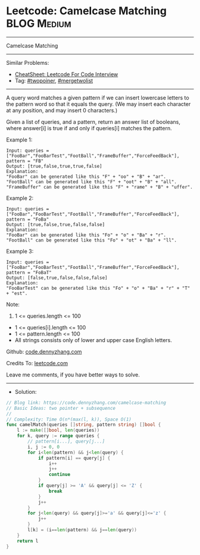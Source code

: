 * Leetcode: Camelcase Matching                                  :BLOG:Medium:
#+STARTUP: showeverything
#+OPTIONS: toc:nil \n:t ^:nil creator:nil d:nil
:PROPERTIES:
:type:     twopoiner, mergetwolist
:END:
---------------------------------------------------------------------
Camelcase Matching
---------------------------------------------------------------------
#+BEGIN_HTML
<a href="https://github.com/dennyzhang/code.dennyzhang.com/tree/master/problems/camelcase-matching"><img align="right" width="200" height="183" src="https://www.dennyzhang.com/wp-content/uploads/denny/watermark/github.png" /></a>
#+END_HTML
Similar Problems:
- [[https://cheatsheet.dennyzhang.com/cheatsheet-leetcode-A4][CheatSheet: Leetcode For Code Interview]]
- Tag: [[https://code.dennyzhang.com/review-twopoiner][#twopoiner]], [[https://code.dennyzhang.com/tag/mergetwolist][#mergetwolist]]
---------------------------------------------------------------------
A query word matches a given pattern if we can insert lowercase letters to the pattern word so that it equals the query. (We may insert each character at any position, and may insert 0 characters.)

Given a list of queries, and a pattern, return an answer list of booleans, where answer[i] is true if and only if queries[i] matches the pattern.
 
Example 1:
#+BEGIN_EXAMPLE
Input: queries = ["FooBar","FooBarTest","FootBall","FrameBuffer","ForceFeedBack"], pattern = "FB"
Output: [true,false,true,true,false]
Explanation: 
"FooBar" can be generated like this "F" + "oo" + "B" + "ar".
"FootBall" can be generated like this "F" + "oot" + "B" + "all".
"FrameBuffer" can be generated like this "F" + "rame" + "B" + "uffer".
#+END_EXAMPLE

Example 2:
#+BEGIN_EXAMPLE
Input: queries = ["FooBar","FooBarTest","FootBall","FrameBuffer","ForceFeedBack"], pattern = "FoBa"
Output: [true,false,true,false,false]
Explanation: 
"FooBar" can be generated like this "Fo" + "o" + "Ba" + "r".
"FootBall" can be generated like this "Fo" + "ot" + "Ba" + "ll".
#+END_EXAMPLE

Example 3:
#+BEGIN_EXAMPLE
Input: queries = ["FooBar","FooBarTest","FootBall","FrameBuffer","ForceFeedBack"], pattern = "FoBaT"
Output: [false,true,false,false,false]
Explanation: 
"FooBarTest" can be generated like this "Fo" + "o" + "Ba" + "r" + "T" + "est".
#+END_EXAMPLE
 
Note:

1. 1 <= queries.length <= 100
- 1 <= queries[i].length <= 100
- 1 <= pattern.length <= 100
- All strings consists only of lower and upper case English letters.

Github: [[https://github.com/dennyzhang/code.dennyzhang.com/tree/master/problems/camelcase-matching][code.dennyzhang.com]]

Credits To: [[https://leetcode.com/problems/camelcase-matching/description/][leetcode.com]]

Leave me comments, if you have better ways to solve.
---------------------------------------------------------------------
- Solution:

#+BEGIN_SRC go
// Blog link: https://code.dennyzhang.com/camelcase-matching
// Basic Ideas: two pointer + subsequence
//
// Complexity: Time O(n*(max(l, k)), Space O(1)
func camelMatch(queries []string, pattern string) []bool {
    l := make([]bool, len(queries))
    for k, query := range queries {
        // pattern[i...], query[j...]
        i, j := 0, 0
        for i<len(pattern) && j<len(query) {
            if pattern[i] == query[j] {
                i++
                j++
                continue
            }
            if query[j] >= 'A' && query[j] <= 'Z' {
                break
            }
            j++
        }
        for j<len(query) && query[j]>='a' && query[j]<='z' {
            j++
        }
        l[k] = (i==len(pattern) && j==len(query))
    }
    return l
}
#+END_SRC

#+BEGIN_HTML
<div style="overflow: hidden;">
<div style="float: left; padding: 5px"> <a href="https://www.linkedin.com/in/dennyzhang001"><img src="https://www.dennyzhang.com/wp-content/uploads/sns/linkedin.png" alt="linkedin" /></a></div>
<div style="float: left; padding: 5px"><a href="https://github.com/dennyzhang"><img src="https://www.dennyzhang.com/wp-content/uploads/sns/github.png" alt="github" /></a></div>
<div style="float: left; padding: 5px"><a href="https://www.dennyzhang.com/slack" target="_blank" rel="nofollow"><img src="https://www.dennyzhang.com/wp-content/uploads/sns/slack.png" alt="slack"/></a></div>
</div>
#+END_HTML
